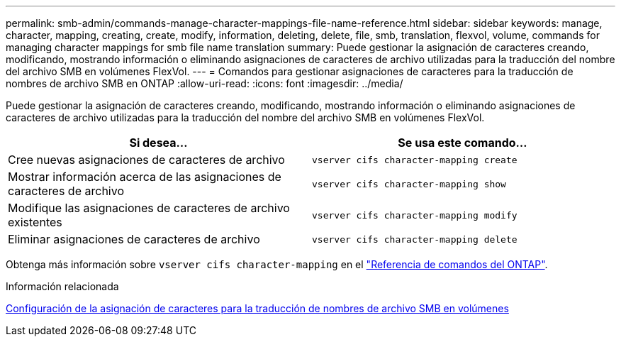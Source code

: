 ---
permalink: smb-admin/commands-manage-character-mappings-file-name-reference.html 
sidebar: sidebar 
keywords: manage, character, mapping, creating, create, modify, information, deleting, delete, file, smb, translation, flexvol, volume, commands for managing character mappings for smb file name translation 
summary: Puede gestionar la asignación de caracteres creando, modificando, mostrando información o eliminando asignaciones de caracteres de archivo utilizadas para la traducción del nombre del archivo SMB en volúmenes FlexVol. 
---
= Comandos para gestionar asignaciones de caracteres para la traducción de nombres de archivo SMB en ONTAP
:allow-uri-read: 
:icons: font
:imagesdir: ../media/


[role="lead"]
Puede gestionar la asignación de caracteres creando, modificando, mostrando información o eliminando asignaciones de caracteres de archivo utilizadas para la traducción del nombre del archivo SMB en volúmenes FlexVol.

|===
| Si desea... | Se usa este comando... 


 a| 
Cree nuevas asignaciones de caracteres de archivo
 a| 
`vserver cifs character-mapping create`



 a| 
Mostrar información acerca de las asignaciones de caracteres de archivo
 a| 
`vserver cifs character-mapping show`



 a| 
Modifique las asignaciones de caracteres de archivo existentes
 a| 
`vserver cifs character-mapping modify`



 a| 
Eliminar asignaciones de caracteres de archivo
 a| 
`vserver cifs character-mapping delete`

|===
Obtenga más información sobre `vserver cifs character-mapping` en el link:https://docs.netapp.com/us-en/ontap-cli/search.html?q=vserver+cifs+character-mapping["Referencia de comandos del ONTAP"^].

.Información relacionada
xref:configure-character-mappings-file-name-translation-task.adoc[Configuración de la asignación de caracteres para la traducción de nombres de archivo SMB en volúmenes]

